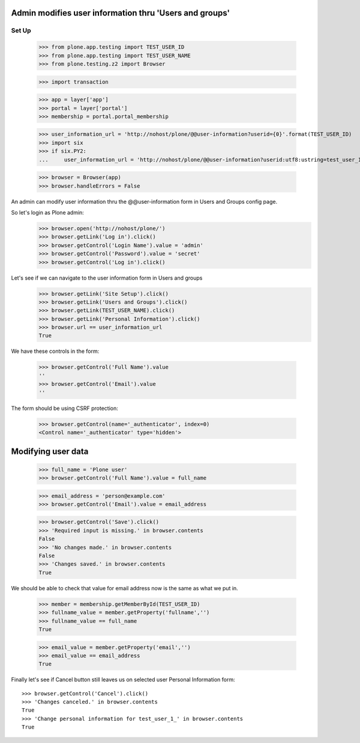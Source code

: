 Admin modifies user information thru 'Users and groups'
---------------------------------------------------------------------

Set Up
======

    >>> from plone.app.testing import TEST_USER_ID
    >>> from plone.app.testing import TEST_USER_NAME
    >>> from plone.testing.z2 import Browser

    >>> import transaction

    >>> app = layer['app']
    >>> portal = layer['portal']
    >>> membership = portal.portal_membership

    >>> user_information_url = 'http://nohost/plone/@@user-information?userid={0}'.format(TEST_USER_ID)
    >>> import six
    >>> if six.PY2:
    ...     user_information_url = 'http://nohost/plone/@@user-information?userid:utf8:ustring=test_user_1_'

    >>> browser = Browser(app)
    >>> browser.handleErrors = False

An admin can modify user information thru the @@user-information form in Users and Groups
config page.

So let's login as Plone admin:
    >>> browser.open('http://nohost/plone/')
    >>> browser.getLink('Log in').click()
    >>> browser.getControl('Login Name').value = 'admin'
    >>> browser.getControl('Password').value = 'secret'
    >>> browser.getControl('Log in').click()

Let's see if we can navigate to the user information form in Users and groups
    >>> browser.getLink('Site Setup').click()
    >>> browser.getLink('Users and Groups').click()
    >>> browser.getLink(TEST_USER_NAME).click()
    >>> browser.getLink('Personal Information').click()
    >>> browser.url == user_information_url
    True

We have these controls in the form:

    >>> browser.getControl('Full Name').value
    ''
    >>> browser.getControl('Email').value
    ''

The form should be using CSRF protection:

    >>> browser.getControl(name='_authenticator', index=0)
    <Control name='_authenticator' type='hidden'>


Modifying user data
-------------------

    >>> full_name = 'Plone user'
    >>> browser.getControl('Full Name').value = full_name

    >>> email_address = 'person@example.com'
    >>> browser.getControl('Email').value = email_address

    >>> browser.getControl('Save').click()
    >>> 'Required input is missing.' in browser.contents
    False
    >>> 'No changes made.' in browser.contents
    False
    >>> 'Changes saved.' in browser.contents
    True

We should be able to check that value for email address now is the same as what
we put in.

    >>> member = membership.getMemberById(TEST_USER_ID)
    >>> fullname_value = member.getProperty('fullname','')
    >>> fullname_value == full_name
    True

    >>> email_value = member.getProperty('email','')
    >>> email_value == email_address
    True

Finally let's see if Cancel button still leaves us on selected user Personal
Information form::

    >>> browser.getControl('Cancel').click()
    >>> 'Changes canceled.' in browser.contents
    True
    >>> 'Change personal information for test_user_1_' in browser.contents
    True
